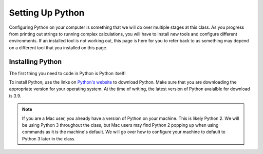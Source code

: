 Setting Up Python
=================

Configuring Python on your computer is something that we will do over multiple stages at this class. 
As you progress from printing out strings to running complex calculations, you will have to install new tools and configure different environments.
If an installed tool is not working out, this page is here for you to refer back to as something may depend on a different tool that you installed on this page.

.. _python-system-install:

Installing Python
-----------------

The first thing you need to code in Python is Python itself!

To install Python, use the links on `Python's website <https://www.python.org/downloads/>`__ to download Python. Make sure that you are downloading the appropriate version for your operating system.
At the time of writing, the latest version of Python avaialble for download is 3.9.

.. admonition:: Note

   If you are a Mac user, you already have a version of Python on your machine. This is likely Python 2.
   We will be using Python 3 throughout the class, but Mac users may find Python 2 popping up when using commands as it is the machine's default.
   We will go over how to configure your machine to default to Python 3 later in the class.